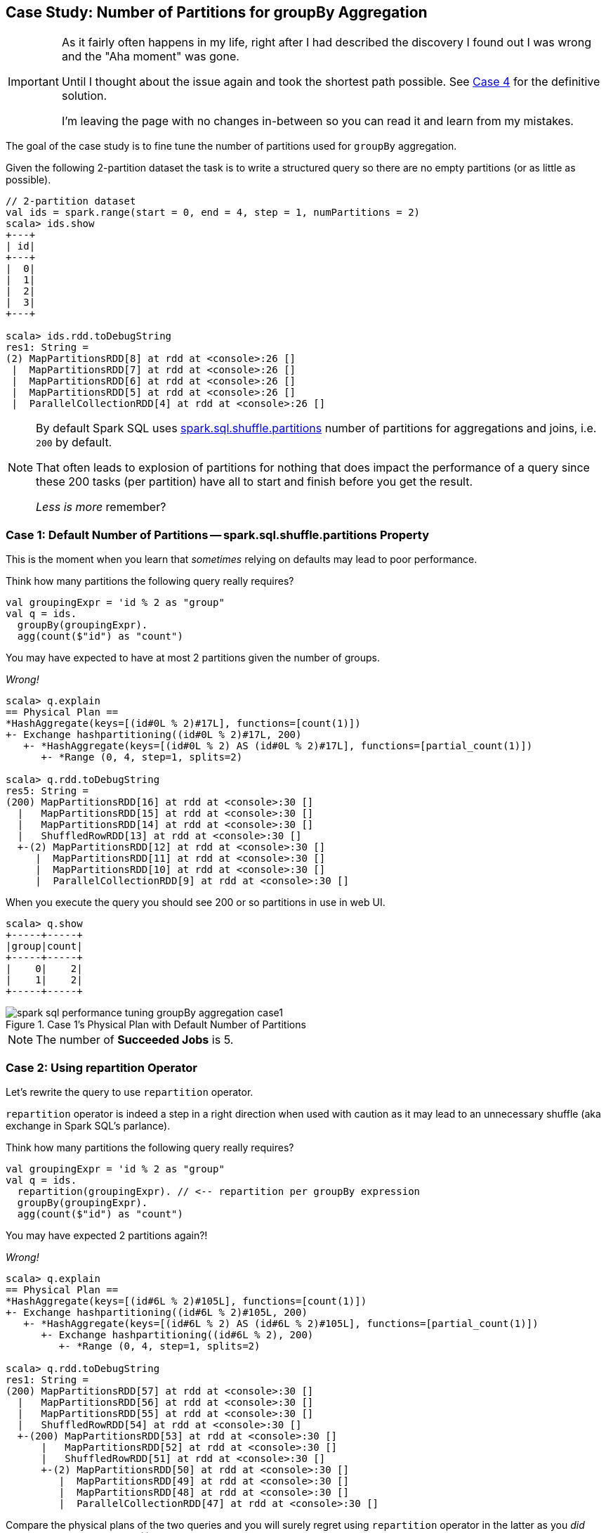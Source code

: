 == Case Study: Number of Partitions for groupBy Aggregation

[IMPORTANT]
====
As it fairly often happens in my life, right after I had described the discovery I found out I was wrong and the "Aha moment" was gone.

Until I thought about the issue again and took the shortest path possible. See <<case_4, Case 4>> for the definitive solution.

I'm leaving the page with no changes in-between so you can read it and learn from my mistakes.
====

The goal of the case study is to fine tune the number of partitions used for `groupBy` aggregation.

Given the following 2-partition dataset the task is to write a structured query so there are no empty partitions (or as little as possible).

[source, scala]
----
// 2-partition dataset
val ids = spark.range(start = 0, end = 4, step = 1, numPartitions = 2)
scala> ids.show
+---+
| id|
+---+
|  0|
|  1|
|  2|
|  3|
+---+

scala> ids.rdd.toDebugString
res1: String =
(2) MapPartitionsRDD[8] at rdd at <console>:26 []
 |  MapPartitionsRDD[7] at rdd at <console>:26 []
 |  MapPartitionsRDD[6] at rdd at <console>:26 []
 |  MapPartitionsRDD[5] at rdd at <console>:26 []
 |  ParallelCollectionRDD[4] at rdd at <console>:26 []
----

[NOTE]
====
By default Spark SQL uses link:spark-sql-SQLConf.adoc#spark.sql.shuffle.partitions[spark.sql.shuffle.partitions] number of partitions for aggregations and joins, i.e. `200` by default.

That often leads to explosion of partitions for nothing that does impact the performance of a query since these 200 tasks (per partition) have all to start and finish before you get the result.

_Less is more_ remember?
====

=== [[case_1]] Case 1: Default Number of Partitions -- spark.sql.shuffle.partitions Property

This is the moment when you learn that _sometimes_ relying on defaults may lead to poor performance.

Think how many partitions the following query really requires?

[source, scala]
----
val groupingExpr = 'id % 2 as "group"
val q = ids.
  groupBy(groupingExpr).
  agg(count($"id") as "count")
----

You may have expected to have at most 2 partitions given the number of groups.

_Wrong!_

[source, scala]
----
scala> q.explain
== Physical Plan ==
*HashAggregate(keys=[(id#0L % 2)#17L], functions=[count(1)])
+- Exchange hashpartitioning((id#0L % 2)#17L, 200)
   +- *HashAggregate(keys=[(id#0L % 2) AS (id#0L % 2)#17L], functions=[partial_count(1)])
      +- *Range (0, 4, step=1, splits=2)

scala> q.rdd.toDebugString
res5: String =
(200) MapPartitionsRDD[16] at rdd at <console>:30 []
  |   MapPartitionsRDD[15] at rdd at <console>:30 []
  |   MapPartitionsRDD[14] at rdd at <console>:30 []
  |   ShuffledRowRDD[13] at rdd at <console>:30 []
  +-(2) MapPartitionsRDD[12] at rdd at <console>:30 []
     |  MapPartitionsRDD[11] at rdd at <console>:30 []
     |  MapPartitionsRDD[10] at rdd at <console>:30 []
     |  ParallelCollectionRDD[9] at rdd at <console>:30 []
----

When you execute the query you should see 200 or so partitions in use in web UI.

[source, scala]
----
scala> q.show
+-----+-----+
|group|count|
+-----+-----+
|    0|    2|
|    1|    2|
+-----+-----+
----

.Case 1's Physical Plan with Default Number of Partitions
image::images/spark-sql-performance-tuning-groupBy-aggregation-case1.png[align="center"]

NOTE: The number of *Succeeded Jobs* is 5.

=== Case 2: Using repartition Operator

Let's rewrite the query to use `repartition` operator.

`repartition` operator is indeed a step in a right direction when used with caution as it may lead to an unnecessary shuffle (aka exchange in Spark SQL's parlance).

Think how many partitions the following query really requires?

[source, scala]
----
val groupingExpr = 'id % 2 as "group"
val q = ids.
  repartition(groupingExpr). // <-- repartition per groupBy expression
  groupBy(groupingExpr).
  agg(count($"id") as "count")
----

You may have expected 2 partitions again?!

_Wrong!_

[source, scala]
----
scala> q.explain
== Physical Plan ==
*HashAggregate(keys=[(id#6L % 2)#105L], functions=[count(1)])
+- Exchange hashpartitioning((id#6L % 2)#105L, 200)
   +- *HashAggregate(keys=[(id#6L % 2) AS (id#6L % 2)#105L], functions=[partial_count(1)])
      +- Exchange hashpartitioning((id#6L % 2), 200)
         +- *Range (0, 4, step=1, splits=2)

scala> q.rdd.toDebugString
res1: String =
(200) MapPartitionsRDD[57] at rdd at <console>:30 []
  |   MapPartitionsRDD[56] at rdd at <console>:30 []
  |   MapPartitionsRDD[55] at rdd at <console>:30 []
  |   ShuffledRowRDD[54] at rdd at <console>:30 []
  +-(200) MapPartitionsRDD[53] at rdd at <console>:30 []
      |   MapPartitionsRDD[52] at rdd at <console>:30 []
      |   ShuffledRowRDD[51] at rdd at <console>:30 []
      +-(2) MapPartitionsRDD[50] at rdd at <console>:30 []
         |  MapPartitionsRDD[49] at rdd at <console>:30 []
         |  MapPartitionsRDD[48] at rdd at <console>:30 []
         |  ParallelCollectionRDD[47] at rdd at <console>:30 []
----

Compare the physical plans of the two queries and you will surely regret using `repartition` operator in the latter as you _did_ cause an extra shuffle stage (!)

=== Case 3: Using repartition Operator With Explicit Number of Partitions

The discovery of the day is to notice that `repartition` operator accepts an additional parameter for...the number of partitions (!)

As a matter of fact, there are two variants of `repartition` operator with the number of partitions and the trick is to use the one with partition expressions (that will be used for grouping as well as...hash partitioning).

[source, scala]
----
repartition(numPartitions: Int, partitionExprs: Column*): Dataset[T]
----

Can you think of the number of partitions the following query uses? I'm sure you have guessed correctly!

[source, scala]
----
val groupingExpr = 'id % 2 as "group"
val q = ids.
  repartition(numPartitions = 2, groupingExpr). // <-- repartition per groupBy expression
  groupBy(groupingExpr).
  agg(count($"id") as "count")
----

You may have expected 2 partitions again?!

_Correct!_

[source, scala]
----
scala> q.explain
== Physical Plan ==
*HashAggregate(keys=[(id#6L % 2)#129L], functions=[count(1)])
+- Exchange hashpartitioning((id#6L % 2)#129L, 200)
   +- *HashAggregate(keys=[(id#6L % 2) AS (id#6L % 2)#129L], functions=[partial_count(1)])
      +- Exchange hashpartitioning((id#6L % 2), 2)
         +- *Range (0, 4, step=1, splits=2)

scala> q.rdd.toDebugString
res14: String =
(200) MapPartitionsRDD[78] at rdd at <console>:30 []
  |   MapPartitionsRDD[77] at rdd at <console>:30 []
  |   MapPartitionsRDD[76] at rdd at <console>:30 []
  |   ShuffledRowRDD[75] at rdd at <console>:30 []
  +-(2) MapPartitionsRDD[74] at rdd at <console>:30 []
     |  MapPartitionsRDD[73] at rdd at <console>:30 []
     |  ShuffledRowRDD[72] at rdd at <console>:30 []
     +-(2) MapPartitionsRDD[71] at rdd at <console>:30 []
        |  MapPartitionsRDD[70] at rdd at <console>:30 []
        |  MapPartitionsRDD[69] at rdd at <console>:30 []
        |  ParallelCollectionRDD[68] at rdd at <console>:30 []
----

Congratulations! You _are_ done.

Not quite. Read along!

=== [[case_4]] Case 4: Remember spark.sql.shuffle.partitions Property? Set It Up Properly

[source, scala]
----
import org.apache.spark.sql.internal.SQLConf.SHUFFLE_PARTITIONS
spark.sessionState.conf.setConf(SHUFFLE_PARTITIONS, 2)
// spark.conf.set(SHUFFLE_PARTITIONS.key, 2)

scala> spark.sessionState.conf.numShufflePartitions
res8: Int = 2

val q = ids.
  groupBy(groupingExpr).
  agg(count($"id") as "count")
----

[source, scala]
----
scala> q.explain
== Physical Plan ==
*HashAggregate(keys=[(id#0L % 2)#40L], functions=[count(1)])
+- Exchange hashpartitioning((id#0L % 2)#40L, 2)
   +- *HashAggregate(keys=[(id#0L % 2) AS (id#0L % 2)#40L], functions=[partial_count(1)])
      +- *Range (0, 4, step=1, splits=2)

scala> q.rdd.toDebugString
res10: String =
(2) MapPartitionsRDD[31] at rdd at <console>:31 []
 |  MapPartitionsRDD[30] at rdd at <console>:31 []
 |  MapPartitionsRDD[29] at rdd at <console>:31 []
 |  ShuffledRowRDD[28] at rdd at <console>:31 []
 +-(2) MapPartitionsRDD[27] at rdd at <console>:31 []
    |  MapPartitionsRDD[26] at rdd at <console>:31 []
    |  MapPartitionsRDD[25] at rdd at <console>:31 []
    |  ParallelCollectionRDD[24] at rdd at <console>:31 []
----

.Case 4's Physical Plan with Custom Number of Partitions
image::images/spark-sql-performance-tuning-groupBy-aggregation-case4.png[align="center"]

NOTE: The number of *Succeeded Jobs* is 2.

Congratulations! You _are_ done now.
